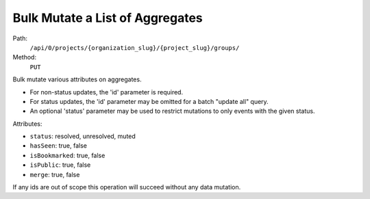 .. this file is auto generated. do not edit

Bulk Mutate a List of Aggregates
================================

Path:
 ``/api/0/projects/{organization_slug}/{project_slug}/groups/``
Method:
 ``PUT``

Bulk mutate various attributes on aggregates.

- For non-status updates, the 'id' parameter is required.
- For status updates, the 'id' parameter may be omitted for a batch
  "update all" query.
- An optional 'status' parameter may be used to restrict mutations to
  only events with the given status.

Attributes:

- ``status``: resolved, unresolved, muted
- ``hasSeen``: true, false
- ``isBookmarked``: true, false
- ``isPublic``: true, false
- ``merge``: true, false

If any ids are out of scope this operation will succeed without
any data mutation.

